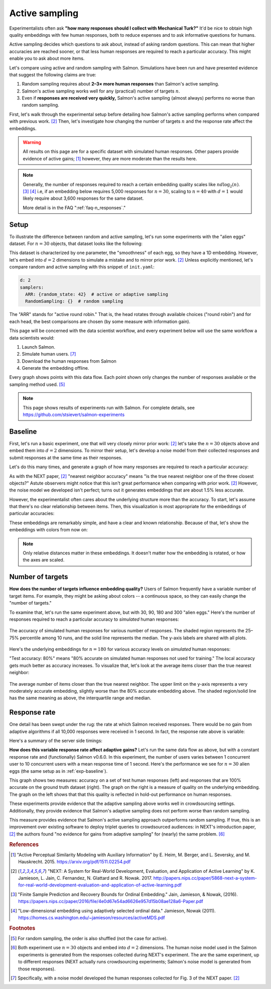 .. _experiments:

Active sampling
===============

Experimentalists often ask **"how many responses should I collect with
Mechanical Turk?"** It'd be nice to obtain high quality embeddings with few
human responses, both to reduce expenses and to ask informative questions for
humans.

Active sampling decides which questions to ask about, instead of asking
random questions. This can mean that higher accuracies are reached sooner, or
that less human responses are required to reach a particular accuracy. This
might enable you to ask about more items.

Let's compare using active and random sampling with Salmon. Simulations have
been run and have presented evidence that suggest the following claims are
true:

1. Random sampling requires about **2–3× more human responses** than Salmon's
   active sampling.
2. Salmon's active sampling works well for any (practical) number of targets
   :math:`n`.
3. Even if **responses are received very quickly,** Salmon's active sampling
   (almost always) performs no worse than random sampling.

First, let's walk through the experimental setup before detailing how Salmon's
active sampling performs when compared with previous work. [2]_ Then, let's
investigate how changing the number of targets :math:`n` and the response rate
affect the embeddings.

.. warning::

   All results on this page are for a specific dataset with simulated human
   responses. Other papers provide evidence of active gains; [1]_ however, they
   are more moderate than the results here.

.. note::

   Generally, the number of responses required to reach a certain embedding
   quality scales like :math:`nd\log_2(n)`.  [3]_ [4]_ i.e, if an embedding
   below requires 5,000 responses for :math:`n=30`, scaling to :math:`n=40`
   with :math:`d=1` would likely require about 3,600 responses for the same
   dataset.

   More detail is in the FAQ ":ref:`faq-n_responses`."


Setup
-----

To illustrate the difference between random and active sampling, let's run some
experiments with the "alien eggs" dataset.  For :math:`n=30` objects, that
dataset looks like the following:

.. image:: imgs/alien-eggs.png
   :width: 100%
   :align: center

This dataset is characterized by one parameter, the "smoothness" of each egg,
so they have a 1D embedding. However, let's embed into :math:`d=2` dimensions
to simulate a mistake and to mirror prior work. [2]_ Unless explicitly
mentioned, let's compare random and active sampling with this snippet of
``init.yaml``:

.. code-block:: yaml

   d: 2
   samplers:
     ARR: {random_state: 42}  # active or adaptive sampling
     RandomSampling: {}  # random sampling

The "ARR" stands for "active round robin." That is, the head rotates through
available choices ("round robin") and for each head, the best comparisons are
chosen (by some measure with information gain).

This page will be concerned with the data scientist workflow, and every
experiment below will use the same workflow a data scientists would:

1. Launch Salmon.
2. Simulate human users. [#noise]_
3. Download the human responses from Salmon
4. Generate the embedding offline.

Every graph shows points with this data flow. Each point shown only changes the
number of responses available or the sampling method used. [#shuffle]_

.. note::

   This page shows results of experiments run with Salmon.
   For complete details, see https://github.com/stsievert/salmon-experiments

.. _exp-baseline:

Baseline
--------

First, let's run a basic experiment, one that will very closely mirror prior
work: [2]_ let's take the :math:`n= 30` objects above and embed them into
:math:`d=2` dimensions. To mirror their setup, let's develop a noise model from
their collected responses and submit responses at the same time as their
responses.

Let's do this many times, and generate a graph of how many responses are
required to reach a particular accuracy:

.. image:: imgs/next.png
   :width: 100%
   :align: center

As with the NEXT paper, [2]_ "nearest neighbor accuracy" means "is the true
nearest neighbor one of the three closest objects?" Astute observers might
notice that this isn't great performance when comparing with prior work. [2]_
However, the noise model we developed isn't perfect; turns out it generates
embeddings that are about 1.5% less accurate.

However, the experimentalist often cares about the underlying structure more
than the accuracy. To start, let's assume that there's no clear relationship
between items. Then, this visualization is most appropriate for the embeddings
of particular accuracies:

.. image:: imgs/embeddings-n=30-colorless.svg
   :width: 90%
   :align: center

These embeddings are remarkably simple, and have a clear and known
relationship. Because of that, let's show the embeddings with colors from now
on:

.. image:: imgs/embeddings-n=30.svg
   :width: 95%
   :align: center


.. note::

   Only relative distances matter in these embeddings. It doesn't matter how
   the embedding is rotated, or how the axes are scaled.

Number of targets
-----------------

**How does the number of targets influence embedding quality?** Users of Salmon
frequently have a variable number of target items. For example, they might be
asking about colors -- a continuous space, so they can easily change the
"number of targets."

To examine that, let's run the same experiment above, but with 30, 90, 180 and
300 "alien eggs." Here's the number of responses required to reach a particular
accuracy to *simulated* human responses:

.. figure:: imgs/N-accuracy.png
   :width: 100%
   :align: center

   The accuracy of simulated human responses for various number of responses.
   The shaded region represents the 25–75% percentile among 10 runs, and the
   solid line represents the median. The y-axis labels are shared with all
   plots.

Here's the underlying embeddings for :math:`n = 180` for various accuracy
levels on *simulated* human responses:

.. image:: imgs/embeddings-n=180.svg
   :width: 100%
   :align: center

"Test accuracy: 80%" means "80% accurate on simulated human responses not used
for training." The local accuracy gets much better as accuracy increases. To
visualize that, let's look at the average items closer than the true nearest
neighbor:

.. figure:: imgs/N-true-NN-dist.png
   :width: 100%
   :align: center

   The average number of items closer than the true nearest neighbor. The upper
   limit on the y-axis represents a very moderately accurate embedding,
   slightly worse than the 80% accurate embedding above. The shaded
   region/solid line has the same meaning as above, the interquartile range and
   median.


Response rate
-------------

One detail has been swept under the rug: the rate at which Salmon received
responses. There would be no gain from adaptive algorithms if all 10,000
responses were received in 1 second. In fact, the response rate above is
variable:

.. image:: imgs/dashboard-rate.png
   :width: 75%
   :align: center

Here's a summary of the server side timings:

.. image:: imgs/dashboard-server-side.png
   :width: 75%
   :align: center

**How does this variable response rate affect adaptive gains?** Let's run the
same data flow as above, but with a constant response rate and (functionally)
Salmon v0.6.0. In this experiment, the number of users varies between 1
concurrent user to 10 concurrent users with a mean response time of 1 second.
Here's the performance we see for :math:`n=30` alien eggs (the same setup as in
:ref:`exp-baseline`).

.. image:: imgs/accuracy.png
   :width: 100%
   :align: center

This graph shows two measures: accuracy on a set of test human responses (left)
and responses that are 100% accurate on the ground truth dataset (right). The
graph on the right is a measure of quality on the underlying embedding. The
graph on the left shows that that this quality is reflected in hold-out
performance on human responses.

These experiments provide evidence that the adaptive sampling above works well
in crowdsourcing settings. Additionally, they provide evidence that Salmon's
adaptive sampling does not perform worse than random sampling.

This measure provides evidence that Salmon's active sampling approach
outperforms random sampling. If true, this is an improvement over existing
software to deploy triplet queries to crowdsourced audiences: in NEXT's
introduction paper, [2]_ the authors found "no evidence for gains from adaptive
sampling" for (nearly) the same problem. [#same]_


.. rubric:: References

.. [1] "Active Perceptual Similarity Modeling with Auxiliary Information" by E.
       Heim, M. Berger, and L. Seversky, and M. Hauskrecht. 2015.
       https://arxiv.org/pdf/1511.02254.pdf

.. [2] "NEXT: A System for Real-World Development, Evaluation, and Application
       of Active Learning" by K. Jamieson, L. Jain, C. Fernandez, N. Glattard
       and R. Nowak. 2017.
       http://papers.nips.cc/paper/5868-next-a-system-for-real-world-development-evaluation-and-application-of-active-learning.pdf

.. [3] "Finite Sample Prediction and Recovery Bounds for Ordinal Embedding."
       Jain, Jamieson, & Nowak, (2016).
       https://papers.nips.cc/paper/2016/file/4e0d67e54ad6626e957d15b08ae128a6-Paper.pdf

.. [4] "Low-dimensional embedding using adaptively selected ordinal data."
       Jamieson, Nowak (2011).
       https://homes.cs.washington.edu/~jamieson/resources/activeMDS.pdf


.. rubric:: Footnotes

.. [#shuffle] For random sampling, the order is also shuffled (not the case for active).

.. [#same] Both experiment use :math:`n=30` objects and embed into :math:`d=2`
           dimensions. The human noise model used in the Salmon experiments is
           generated from the responses collected during NEXT's experiment. The
           are the same experiment, up to different responses (NEXT
           actually runs crowdsourcing experiments; Salmon's noise model is
           generated from those responses).


.. [#noise] Specifically, with a noise model developed the human responses collected
            for Fig. 3 of the NEXT paper. [2]_
